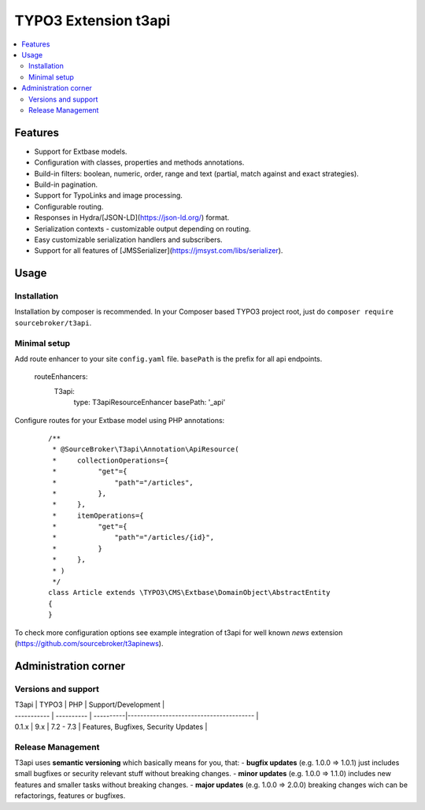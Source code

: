 TYPO3 Extension t3api
=====================

    .. image:: https://styleci.io/repos/80069905/shield?branch=master
       :target: https://styleci.io/repos/80069905

    .. image:: https://scrutinizer-ci.com/g/sourcebroker/t3api/badges/quality-score.png?b=master
       :target: https://scrutinizer-ci.com/g/sourcebroker/t3api/?branch=master

    .. image:: https://poser.pugx.org/sourcebroker/t3api/license
       :target: https://packagist.org/packages/sourcebroker/t3api

.. contents:: :local:

Features
--------

- Support for Extbase models.
- Configuration with classes, properties and methods annotations.
- Build-in filters: boolean, numeric, order, range and text (partial, match against and exact strategies).
- Build-in pagination.
- Support for TypoLinks and image processing.
- Configurable routing.
- Responses in Hydra/[JSON-LD](https://json-ld.org/) format.
- Serialization contexts - customizable output depending on routing.
- Easy customizable serialization handlers and subscribers.
- Support for all features of [JMSSerializer](https://jmsyst.com/libs/serializer).

Usage
-----

Installation
++++++++++++

Installation by composer is recommended.
In your Composer based TYPO3 project root, just do ``composer require sourcebroker/t3api``.


Minimal setup
+++++++++++++

Add route enhancer to your site ``config.yaml`` file. ``basePath`` is the prefix for all api endpoints.

 ::

 routeEnhancers:
    T3api:
      type: T3apiResourceEnhancer
      basePath: '_api'


Configure routes for your Extbase model using PHP annotations:

 ::

  /**
   * @SourceBroker\T3api\Annotation\ApiResource(
   *     collectionOperations={
   *          "get"={
   *              "path"="/articles",
   *          },
   *     },
   *     itemOperations={
   *          "get"={
   *              "path"="/articles/{id}",
   *          }
   *     },
   * )
   */
  class Article extends \TYPO3\CMS\Extbase\DomainObject\AbstractEntity
  {
  }


To check more configuration options see example integration of t3api for well known `news` extension (https://github.com/sourcebroker/t3apinews).

Administration corner
---------------------

Versions and support
++++++++++++++++++++

| T3api       | TYPO3      | PHP       | Support/Development                     |
| ----------- | ---------- | ----------|---------------------------------------- |
| 0.1.x       | 9.x        | 7.2 - 7.3 | Features, Bugfixes, Security Updates    |


Release Management
++++++++++++++++++++

T3api uses **semantic versioning** which basically means for you, that:
- **bugfix updates** (e.g. 1.0.0 => 1.0.1) just includes small bugfixes or security relevant stuff without breaking changes.
- **minor updates** (e.g. 1.0.0 => 1.1.0) includes new features and smaller tasks without breaking changes.
- **major updates** (e.g. 1.0.0 => 2.0.0) breaking changes wich can be refactorings, features or bugfixes.


